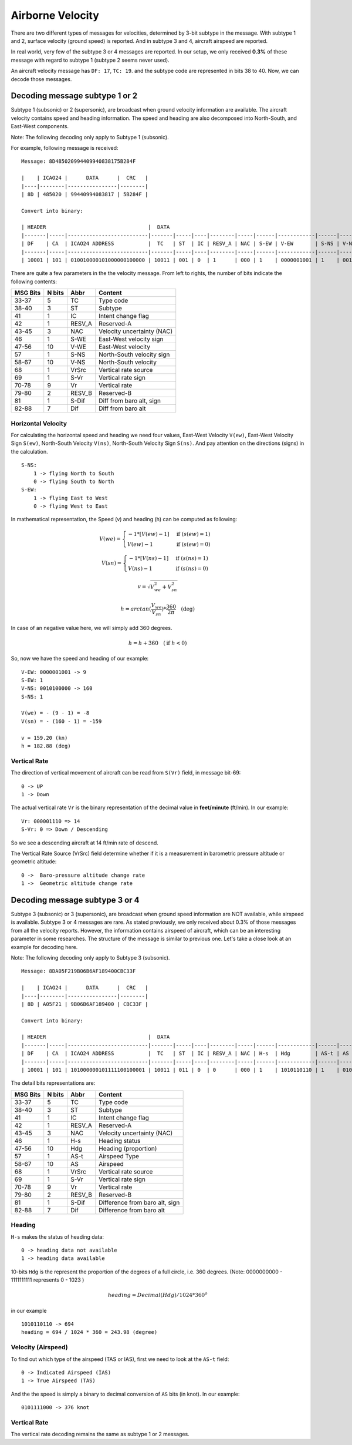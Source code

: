 Airborne Velocity
=================

There are two different types of messages for velocities, determined by  3-bit
subtype in the message. With subtype 1 and 2, surface velocity  (ground speed)
is reported. And in subtype 3 and 4, aircraft airspeed are reported.

In real world, very few of the subtype 3 or 4 messages are reported. In our
setup, we only received **0.3%** of these message with regard to subtype 1
(subtype 2 seems never used).

An aircraft velocity message has ``DF: 17``, ``TC: 19``. and the subtype code
are represented in bits 38 to 40. Now, we can decode those messages.


Decoding message subtype 1 or 2
--------------------------------

Subtype 1 (subsonic) or 2 (supersonic), are broadcast when ground velocity
information are available. The aircraft velocity contains speed and heading
information. The speed and heading are also decomposed into North-South, and
East-West components.

Note: The following decoding only apply to Subtype 1 (subsonic).

For example, following message is received:

::

  Message: 8D485020994409940838175B284F

  |    | ICAO24 |      DATA      |  CRC   |
  |----|--------|----------------|--------|
  | 8D | 485020 | 99440994083817 | 5B284F |

  Convert into binary:

  | HEADER                                 |  DATA                                                                                                                         | CRC                      |
  |-------|-----|--------------------------|-------|-----|----|--------|-----|------|------------|------|------------|-------|------|-----------|--------|-------|---------|--------------------------|
  | DF    | CA  | ICAO24 ADDRESS           |  TC   | ST  | IC | RESV_A | NAC | S-EW | V-EW       | S-NS | V-NS       | VrSrc | S-Vr | Vr        | RESV_B | S-Dif | Dif     | CRC                      |
  |-------|-----|--------------------------|-------|-----|----|--------|-----|------|------------|------|------------|-------|------|-----------|--------|-------|---------|--------------------------|
  | 10001 | 101 | 010010000101000000100000 | 10011 | 001 | 0  | 1      | 000 | 1    | 0000001001 | 1    | 0010100000 | 0     | 1    | 000001110 | 00     | 0     | 0010111 | 010110110010100001001111 |

There are quite a few parameters in the the velocity message. From left to
rights, the number of bits indicate the following contents:

+-----------+---------+--------+----------------------------------+
| MSG Bits  | N bits  | Abbr   | Content                          |
+===========+=========+========+==================================+
| 33-37     | 5       | TC     | Type code                        |
+-----------+---------+--------+----------------------------------+
| 38-40     | 3       | ST     | Subtype                          |
+-----------+---------+--------+----------------------------------+
| 41        | 1       | IC     | Intent change flag               |
+-----------+---------+--------+----------------------------------+
| 42        | 1       | RESV_A | Reserved-A                       |
+-----------+---------+--------+----------------------------------+
| 43-45     | 3       | NAC    | Velocity uncertainty (NAC)       |
+-----------+---------+--------+----------------------------------+
| 46        | 1       | S-WE   | East-West velocity sign          |
+-----------+---------+--------+----------------------------------+
| 47-56     | 10      | V-WE   | East-West velocity               |
+-----------+---------+--------+----------------------------------+
| 57        | 1       | S-NS   | North-South velocity sign        |
+-----------+---------+--------+----------------------------------+
| 58-67     | 10      | V-NS   | North-South velocity             |
+-----------+---------+--------+----------------------------------+
| 68        | 1       | VrSrc  | Vertical rate source             |
+-----------+---------+--------+----------------------------------+
| 69        | 1       | S-Vr   | Vertical rate sign               |
+-----------+---------+--------+----------------------------------+
| 70-78     | 9       | Vr     | Vertical rate                    |
+-----------+---------+--------+----------------------------------+
| 79-80     | 2       | RESV_B | Reserved-B                       |
+-----------+---------+--------+----------------------------------+
| 81        | 1       | S-Dif  | Diff from baro alt, sign         |
+-----------+---------+--------+----------------------------------+
| 82-88     | 7       | Dif    | Diff from baro alt               |
+-----------+---------+--------+----------------------------------+

Horizontal Velocity
*******************

For calculating the horizontal speed and heading we need four values, East-West
Velocity ``V(ew)``, East-West Velocity Sign ``S(ew)``, North-South Velocity
``V(ns)``, North-South Velocity Sign ``S(ns)``. And pay attention on the
directions (signs) in the calculation.

::

  S-NS:
      1 -> flying North to South
      0 -> flying South to North
  S-EW:
      1 -> flying East to West
      0 -> flying West to East

In mathematical representation, the Speed (v) and heading (h) can be computed as
following:

.. math::

  V(we) =
  \begin{cases}
   -1 * [V(ew) - 1]    & \text{if } (s(ew) = 1) \\
   V(ew) - 1         & \text{if } (s(ew) = 0)
  \end{cases}

.. math::

  V(sn) =
  \begin{cases}
   -1 * [V(ns) - 1]    & \text{if } (s(ns) = 1) \\
   V(ns) - 1         & \text{if } (s(ns) = 0)
  \end{cases}

.. math::

  v = \sqrt{V_{we}^{2} + V_{sn}^{2}}

.. math::

  h = arctan(\frac{V_{we}}{V_{sn}}) * \frac{360}{2\pi}  \quad \text{(deg)}

In case of an negative value here, we will simply add 360 degrees.

.. math::

  h = h + 360  \quad (\text{if } h < 0)

So, now we have the speed and heading of our example:

::

  V-EW: 0000001001 -> 9
  S-EW: 1
  V-NS: 0010100000 -> 160
  S-NS: 1

  V(we) = - (9 - 1) = -8
  V(sn) = - (160 - 1) = -159

  v = 159.20 (kn)
  h = 182.88 (deg)


Vertical Rate
*************

The direction of vertical movement of aircraft can be read from ``S(Vr)`` field,
in message bit-69:

::

  0 -> UP
  1 -> Down

The actual vertical rate ``Vr`` is the binary representation of the decimal
value in **feet/minute** (ft/min). In our example:

::

  Vr: 000001110 => 14
  S-Vr: 0 => Down / Descending

So we see a descending aircraft at 14 ft/min rate of descend.

The Vertical Rate Source (VrSrc) field determine whether if it is a measurement
in barometric pressure altitude or geometric altitude:

::

  0 ->  Baro-pressure altitude change rate 
  1 ->  Geometric altitude change rate 


Decoding message subtype 3 or 4
-------------------------------

Subtype 3 (subsonic) or 3 (supersonic), are broadcast when ground speed
information are NOT available, while airspeed is available. Subtype 3 or 4
messages are rare. As stated previously, we only received about 0.3% of those
messages from all the velocity reports. However, the information contains
airspeed of aircraft, which can be an interesting parameter in some
researches. The structure of the message is similar to previous one. Let's
take a close look at an example for decoding here.

Note: The following decoding only apply to Subtype 3 (subsonic).

::

  Message: 8DA05F219B06B6AF189400CBC33F

  |    | ICAO24 |      DATA      |  CRC   |
  |----|--------|----------------|--------|
  | 8D | A05F21 | 9B06B6AF189400 | CBC33F |

  Convert into binary:

  | HEADER                                 |  DATA                                                                                                                         | CRC                      |
  |-------|-----|--------------------------|-------|-----|----|--------|-----|------|------------|------|------------|-------|------|-----------|--------|-------|---------|--------------------------|
  | DF    | CA  | ICAO24 ADDRESS           |  TC   | ST  | IC | RESV_A | NAC | H-s  | Hdg        | AS-t | AS         | VrSrc | S-Vr | Vr        | RESV_B | S-Dif | Dif     | CRC                      |
  |-------|-----|--------------------------|-------|-----|----|--------|-----|------|------------|------|------------|-------|------|-----------|--------|-------|---------|--------------------------|
  | 10001 | 101 | 101000000101111100100001 | 10011 | 011 | 0  | 0      | 000 | 1    | 1010110110 | 1    | 0101111000 | 1     | 1    | 000100101 | 00     | 0     | 0000000 | 110010111100001100111111 |


The detail bits representations are:

+-----------+---------+--------+----------------------------------+
| MSG Bits  | N bits  | Abbr   | Content                          |
+===========+=========+========+==================================+
| 33-37     | 5       | TC     | Type code                        |
+-----------+---------+--------+----------------------------------+
| 38-40     | 3       | ST     | Subtype                          |
+-----------+---------+--------+----------------------------------+
| 41        | 1       | IC     | Intent change flag               |
+-----------+---------+--------+----------------------------------+
| 42        | 1       | RESV_A | Reserved-A                       |
+-----------+---------+--------+----------------------------------+
| 43-45     | 3       | NAC    | Velocity uncertainty (NAC)       |
+-----------+---------+--------+----------------------------------+
| 46        | 1       | H-s    | Heading status                   |
+-----------+---------+--------+----------------------------------+
| 47-56     | 10      | Hdg    | Heading (proportion)             |
+-----------+---------+--------+----------------------------------+
| 57        | 1       | AS-t   | Airspeed Type                    |
+-----------+---------+--------+----------------------------------+
| 58-67     | 10      | AS     | Airspeed                         |
+-----------+---------+--------+----------------------------------+
| 68        | 1       | VrSrc  | Vertical rate source             |
+-----------+---------+--------+----------------------------------+
| 69        | 1       | S-Vr   | Vertical rate sign               |
+-----------+---------+--------+----------------------------------+
| 70-78     | 9       | Vr     | Vertical rate                    |
+-----------+---------+--------+----------------------------------+
| 79-80     | 2       | RESV_B | Reserved-B                       |
+-----------+---------+--------+----------------------------------+
| 81        | 1       | S-Dif  | Difference from baro alt, sign   |
+-----------+---------+--------+----------------------------------+
| 82-88     | 7       | Dif    | Difference from baro alt         |
+-----------+---------+--------+----------------------------------+

Heading
*******

``H-s`` makes the status of heading data:

::

  0 -> heading data not available
  1 -> heading data available

10-bits ``Hdg`` is the represent the proportion of the degrees of a full circle,
i.e. 360 degrees. (Note: 0000000000 - 1111111111 represents 0 - 1023 )

.. math::

  heading = Decimal(Hdg) / 1024 * 360^o

in our example  
::

  1010110110 -> 694
  heading = 694 / 1024 * 360 = 243.98 (degree)


Velocity (Airspeed)
*******************

To find out which type of the airspeed (TAS or IAS), first we need to look at
the ``AS-t`` field:

::

  0 -> Indicated Airspeed (IAS)
  1 -> True Airspeed (TAS)

And the the speed is simply a binary to decimal conversion of ``AS`` bits (in
knot). In our example:

::

  0101111000 -> 376 knot


Vertical Rate
*************

The vertical rate decoding remains the same as subtype 1 or 2 messages.